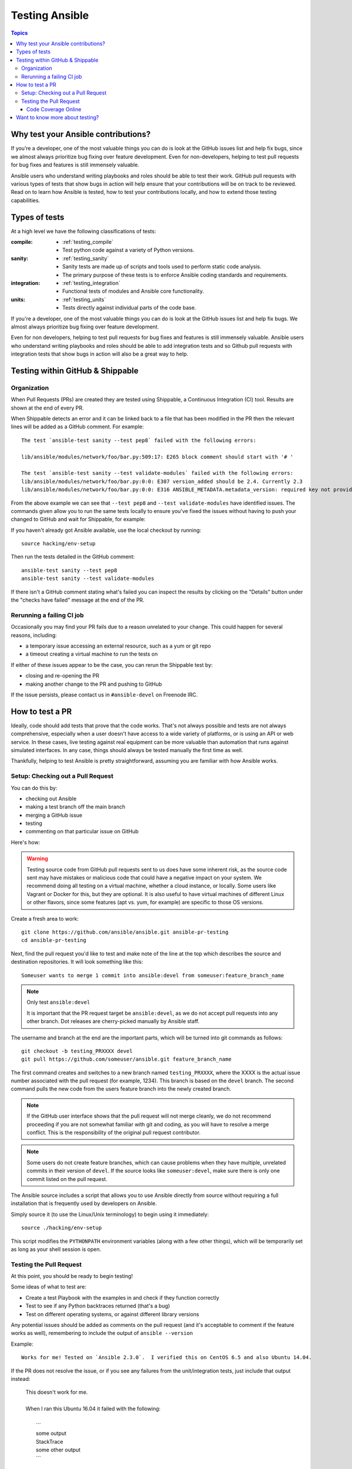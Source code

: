 .. _developing_testing:

***************
Testing Ansible
***************

.. contents:: Topics
   :local:


Why test your Ansible contributions?
====================================

If you’re a developer, one of the most valuable things you can do is look at the GitHub issues list and help fix bugs, since we almost always prioritize bug fixing over feature development.
Even for non-developers, helping to test pull requests for bug fixes and features is still immensely valuable.

Ansible users who understand writing playbooks and roles should be able to test their work.  GitHub pull requests with various types of tests that show bugs in action will help ensure that your contributions will be on track to be reviewed.  Read on to learn how Ansible is tested, how to test your contributions locally, and how to extend those testing capabilities.


Types of tests
==============

At a high level we have the following classifications of tests:

:compile:
  * :ref:`testing_compile`
  * Test python code against a variety of Python versions.
:sanity:
  * :ref:`testing_sanity`
  * Sanity tests are made up of scripts and tools used to perform static code analysis.
  * The primary purpose of these tests is to enforce Ansible coding standards and requirements.
:integration:
  * :ref:`testing_integration`
  * Functional tests of modules and Ansible core functionality.
:units:
  * :ref:`testing_units`
  * Tests directly against individual parts of the code base.


If you're a developer, one of the most valuable things you can do is look at the GitHub
issues list and help fix bugs.  We almost always prioritize bug fixing over feature
development.

Even for non developers, helping to test pull requests for bug fixes and features is still
immensely valuable.  Ansible users who understand writing playbooks and roles should be
able to add integration tests and so Github pull requests with integration tests that show
bugs in action will also be a great way to help.


Testing within GitHub & Shippable
=================================


Organization
------------

When Pull Requests (PRs) are created they are tested using Shippable, a Continuous Integration (CI) tool. Results are shown at the end of every PR.

When Shippable detects an error and it can be linked back to a file that has been modified in the PR then the relevant lines will be added as a GitHub comment. For example::

   The test `ansible-test sanity --test pep8` failed with the following errors:

   lib/ansible/modules/network/foo/bar.py:509:17: E265 block comment should start with '# '

   The test `ansible-test sanity --test validate-modules` failed with the following errors:
   lib/ansible/modules/network/foo/bar.py:0:0: E307 version_added should be 2.4. Currently 2.3
   lib/ansible/modules/network/foo/bar.py:0:0: E316 ANSIBLE_METADATA.metadata_version: required key not provided @ data['metadata_version']. Got None

From the above example we can see that ``--test pep8`` and ``--test validate-modules`` have identified issues. The commands given allow you to run the same tests locally to ensure you've fixed the issues without having to push your changed to GitHub and wait for Shippable, for example:

If you haven't already got Ansible available, use the local checkout by running::

  source hacking/env-setup

Then run the tests detailed in the GitHub comment::

  ansible-test sanity --test pep8
  ansible-test sanity --test validate-modules

If there isn't a GitHub comment stating what's failed you can inspect the results by clicking on the "Details" button under the "checks have failed" message at the end of the PR.

Rerunning a failing CI job
--------------------------

Occasionally you may find your PR fails due to a reason unrelated to your change. This could happen for several reasons, including:

* a temporary issue accessing an external resource, such as a yum or git repo
* a timeout creating a virtual machine to run the tests on

If either of these issues appear to be the case, you can rerun the Shippable test by:

* closing and re-opening the PR
* making another change to the PR and pushing to GitHub

If the issue persists, please contact us in ``#ansible-devel`` on Freenode IRC.


How to test a PR
================

Ideally, code should add tests that prove that the code works. That's not always possible and tests are not always comprehensive, especially when a user doesn't have access to a wide variety of platforms, or is using an API or web service. In these cases, live testing against real equipment can be more valuable than automation that runs against simulated interfaces. In any case, things should always be tested manually the first time as well.

Thankfully, helping to test Ansible is pretty straightforward, assuming you are familiar with how Ansible works.

Setup: Checking out a Pull Request
----------------------------------

You can do this by:

* checking out Ansible
* making a test branch off the main branch
* merging a GitHub issue
* testing
* commenting on that particular issue on GitHub

Here's how:

.. warning::
   Testing source code from GitHub pull requests sent to us does have some inherent risk, as the source code
   sent may have mistakes or malicious code that could have a negative impact on your system. We recommend
   doing all testing on a virtual machine, whether a cloud instance, or locally.  Some users like Vagrant
   or Docker for this, but they are optional. It is also useful to have virtual machines of different Linux or
   other flavors, since some features (apt vs. yum, for example) are specific to those OS versions.


Create a fresh area to work::


   git clone https://github.com/ansible/ansible.git ansible-pr-testing
   cd ansible-pr-testing

Next, find the pull request you'd like to test and make note of the line at the top which describes the source
and destination repositories. It will look something like this::

   Someuser wants to merge 1 commit into ansible:devel from someuser:feature_branch_name

.. note:: Only test ``ansible:devel``

   It is important that the PR request target be ``ansible:devel``, as we do not accept pull requests into any other branch. Dot releases are cherry-picked manually by Ansible staff.

The username and branch at the end are the important parts, which will be turned into git commands as follows::

   git checkout -b testing_PRXXXX devel
   git pull https://github.com/someuser/ansible.git feature_branch_name

The first command creates and switches to a new branch named ``testing_PRXXXX``, where the XXXX is the actual issue number associated with the pull request (for example, 1234). This branch is based on the ``devel`` branch. The second command pulls the new code from the users feature branch into the newly created branch.

.. note::
   If the GitHub user interface shows that the pull request will not merge cleanly, we do not recommend proceeding if you are not somewhat familiar with git and coding, as you will have to resolve a merge conflict. This is the responsibility of the original pull request contributor.

.. note::
   Some users do not create feature branches, which can cause problems when they have multiple, unrelated commits in their version of ``devel``. If the source looks like ``someuser:devel``, make sure there is only one commit listed on the pull request.

The Ansible source includes a script that allows you to use Ansible directly from source without requiring a
full installation that is frequently used by developers on Ansible.

Simply source it (to use the Linux/Unix terminology) to begin using it immediately::

   source ./hacking/env-setup

This script modifies the ``PYTHONPATH`` environment variables (along with a few other things), which will be temporarily
set as long as your shell session is open.

Testing the Pull Request
------------------------

At this point, you should be ready to begin testing!

Some ideas of what to test are:

* Create a test Playbook with the examples in and check if they function correctly
* Test to see if any Python backtraces returned (that's a bug)
* Test on different operating systems, or against different library versions


Any potential issues should be added as comments on the pull request (and it's acceptable to comment if the feature works as well), remembering to include the output of ``ansible --version``

Example::

   Works for me! Tested on `Ansible 2.3.0`.  I verified this on CentOS 6.5 and also Ubuntu 14.04.

If the PR does not resolve the issue, or if you see any failures from the unit/integration tests, just include that output instead:

   | This doesn't work for me.
   |
   | When I ran this Ubuntu 16.04 it failed with the following:
   |
   |   \```
   |   some output
   |   StackTrace
   |   some other output
   |   \```

Code Coverage Online
````````````````````

`The online code coverage reports <https://codecov.io/gh/ansible/ansible>`_ are a good way
to identify areas for testing improvement in Ansible.  By following red colors you can
drill down through the reports to find files which have no tests at all.  Adding both
integration and unit tests which show clearly how code should work, verify important
Ansible functions and increase testing coverage in areas where there is none is a valuable
way to help improve Ansible.

The code coverage reports only cover the ``devel`` branch of Ansible where new feature
development takes place.  Pull requests and new code will be missing from the codecov.io
coverage reports so local reporting is needed.  Most ``ansible-test`` commands allow you
to collect code coverage, this is particularly useful to indicate where to extend
testing. See :doc:`testing_running_locally` for more information.


Want to know more about testing?
================================

If you'd like to know more about the plans for improving testing Ansible then why not join the
`Testing Working Group <https://github.com/ansible/community/blob/master/meetings/README.md>`_.
